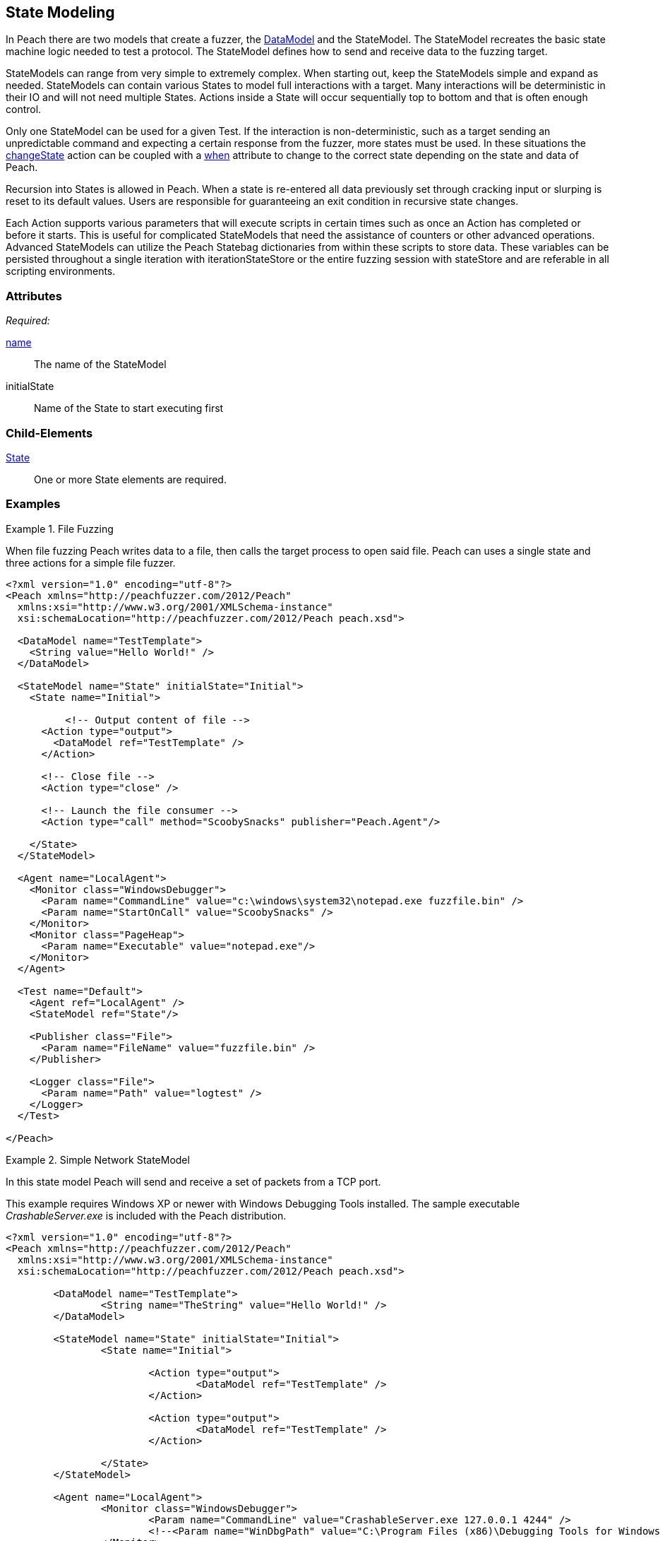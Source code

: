 [[StateModel]]
== State Modeling

// 01/30/2014: Seth & Mike: Outlined
//  * Attributes
//  * Child-elements
//  * When to use multiple states vs. multiple actions in single state
//  * reentry states
//   * Issue: Every time you re-enter data models are reset (loss of slurps)
//   * Issue: Some exit condition required so we do not infinite loop
//  * Scripting
//   * state bag
//  * Examples:
//   * Single state
//   * Multiple states
//   * State bag w/scripting

// 2/18/2014: Mick
//  expanded description for multiple states
//  talked about reentry
//  added example for multiple states
//  added example with statebag

// 03/04/2014: Mike: Ready for tech review

In Peach there are two models that create a fuzzer, the xref:DataModel[DataModel] and the StateModel.
The StateModel recreates the basic state machine logic needed to test a protocol.
The StateModel defines how to send and receive data to the fuzzing target.

StateModels can range from very simple to extremely complex.
When starting out, keep the StateModels simple and expand as needed.
StateModels can contain various States to model full interactions with a target.
Many interactions will be deterministic in their IO and will not need multiple States.
Actions inside a State will occur sequentially top to bottom and that is often enough control.

Only one StateModel can be used for a given Test.
If the interaction is non-deterministic, such as a target sending an unpredictable command and expecting a certain response from the fuzzer, more states must be used.
In these situations the xref:Action_changeState[changeState] action can be coupled with a xref:Action_when[when] attribute to change to the correct state depending on the state and data of Peach.

Recursion into States is allowed in Peach.
When a state is re-entered all data previously set through cracking input or slurping is reset to its default values.
Users are responsible for guaranteeing an exit condition in recursive state changes.

Each Action supports various parameters that will execute scripts in certain times such as once an Action has completed or before it starts.
This is useful for complicated StateModels that need the assistance of counters or other advanced operations.  
Advanced StateModels can utilize the Peach Statebag dictionaries from within these scripts to store data.
These variables can be persisted throughout a single iteration with iterationStateStore or the entire fuzzing session with stateStore and are referable in all scripting environments. 

=== Attributes

_Required:_

xref:name[name]:: The name of the StateModel
initialState:: Name of the State to start executing first

=== Child-Elements

xref:State[State]:: One or more State elements are required.

=== Examples

// Current examples I think may be duplicated from another section. Probably should be removed and replaced with ones listed in the top comments.

.File Fuzzing
==========================
When file fuzzing Peach writes data to a file, then calls the target process to open said file.
Peach can uses a single state and three actions for a simple file fuzzer.

[source,xml]
----
<?xml version="1.0" encoding="utf-8"?>
<Peach xmlns="http://peachfuzzer.com/2012/Peach"
  xmlns:xsi="http://www.w3.org/2001/XMLSchema-instance"
  xsi:schemaLocation="http://peachfuzzer.com/2012/Peach peach.xsd">
  
  <DataModel name="TestTemplate">
    <String value="Hello World!" />
  </DataModel>
  
  <StateModel name="State" initialState="Initial">
    <State name="Initial">
      
	  <!-- Output content of file -->
      <Action type="output">
        <DataModel ref="TestTemplate" />
      </Action>
      
      <!-- Close file -->
      <Action type="close" />
      
      <!-- Launch the file consumer -->
      <Action type="call" method="ScoobySnacks" publisher="Peach.Agent"/>
      
    </State>
  </StateModel>
  
  <Agent name="LocalAgent">
    <Monitor class="WindowsDebugger">
      <Param name="CommandLine" value="c:\windows\system32\notepad.exe fuzzfile.bin" />
      <Param name="StartOnCall" value="ScoobySnacks" />
    </Monitor>
    <Monitor class="PageHeap">
      <Param name="Executable" value="notepad.exe"/>
    </Monitor>
  </Agent>
  
  <Test name="Default">
    <Agent ref="LocalAgent" />
    <StateModel ref="State"/>
    
    <Publisher class="File">
      <Param name="FileName" value="fuzzfile.bin" />
    </Publisher>

    <Logger class="File">
      <Param name="Path" value="logtest" />
    </Logger>
  </Test>
  
</Peach>
----
==========================

.Simple Network StateModel
==========================
In this state model Peach will send and receive a set of packets from a TCP port.

This example requires Windows XP or newer with Windows Debugging Tools installed.
The sample executable _CrashableServer.exe_ is included with the Peach distribution.

[source,xml]
----
<?xml version="1.0" encoding="utf-8"?>
<Peach xmlns="http://peachfuzzer.com/2012/Peach"
  xmlns:xsi="http://www.w3.org/2001/XMLSchema-instance"
  xsi:schemaLocation="http://peachfuzzer.com/2012/Peach peach.xsd">

	<DataModel name="TestTemplate">
		<String name="TheString" value="Hello World!" />
	</DataModel>

	<StateModel name="State" initialState="Initial">
		<State name="Initial">
			
			<Action type="output">
				<DataModel ref="TestTemplate" />
			</Action>
			
			<Action type="output">
				<DataModel ref="TestTemplate" />
			</Action>
			
		</State>
	</StateModel>

	<Agent name="LocalAgent">
		<Monitor class="WindowsDebugger">
			<Param name="CommandLine" value="CrashableServer.exe 127.0.0.1 4244" />
			<!--<Param name="WinDbgPath" value="C:\Program Files (x86)\Debugging Tools for Windows (x86)" />-->
		</Monitor>
 		<Monitor class="PageHeap">
			<Param name="Executable" value="CrashableServer.exe"/>
			<!--<Param name="WinDbgPath" value="C:\Program Files (x86)\Debugging Tools for Windows (x86)" />-->
		</Monitor>
		<Monitor class="Pcap">
			<Param name="Device" value="Local Area Connection"/>
		</Monitor>
	</Agent>

	<Test name="Default">
		<Agent ref="LocalAgent" />

		<StateModel ref="State"/>
		<Publisher class="Tcp">
			<Param name="Host" value="127.0.0.1" />
			<Param name="Port" value="4244" />
		</Publisher>
		<Logger class="File">
			<Param name="Path" value="Logs" />
		</Logger>
	</Test>
</Peach>
----
==========================

.Multiple State StateModel
==========================
The following StateModel utilizes multiple states to interact with the fuzzing target.

[source,xml]
----
<?xml version="1.0" encoding="utf-8"?>
<Peach xmlns="http://peachfuzzer.com/2012/Peach" xmlns:xsi="http://www.w3.org/2001/XMLSchema-instance"
	xsi:schemaLocation="http://peachfuzzer.com/2012/Peach ../peach.xsd">


	<DataModel name="Question">
		<String value="Select A,B, or C:" />
	</DataModel>

	<DataModel name="CResponse">
		<String value="C is for Correct" />
		<String value=" === " />
		<String value="YOU WIN" />
	</DataModel>	

	<DataModel name="BResponse">
		<String value="B is for Bananas" />
		<String value=":" />
		<String value=" B - A - N - A - N - A - S" />
	</DataModel>	

	<DataModel name="AResponse">
		<String value="A is for Apples" />
		<String value=". " />
		<String value="Play Again" />
		<String value="\n" />
	</DataModel>	

	<DataModel name="Selection">
		<String name="Letter" length="1"/>
		<Blob length="1" valueType="hex" value="0A" token="true" />
	</DataModel>

	<StateModel name="TheStateModel" initialState="InitialState">
		<State name="InitialState"> 
			<Action type="accept" />
			<Action type="changeState" ref="AskState" />
		</State>

		<State name="AskState">
			<Action type="output">
				<DataModel ref="Question" /> 
			</Action>
	
			<Action type="input"> 
				<DataModel name="TheirSelection" ref="Selection"/> 
			</Action> 

			<Action type="changeState" ref="SelectedA" when="str(state.actions[1].dataModel.find('Letter').DefaultValue) == 'A'" />
			<Action type="changeState" ref="SelectedB" when="str(state.actions[1].dataModel.find('Letter').DefaultValue) == 'B'"/>
			<Action type="changeState" ref="SelectedC" when="str(state.actions[1].dataModel.find('Letter').DefaultValue) == 'C'"/>

		</State> 

		<State name="SelectedA">
			<Action type="output">
				<DataModel ref="AResponse" />
			</Action>
			<Action type="changeState" ref="AskState" />
		</State>

		<State name="SelectedB">
			<Action type="output">
				<DataModel ref="BResponse" />
			</Action>
		</State>

		<State name="SelectedC">
			<Action type="output">
				<DataModel ref="CResponse" />
			</Action>
		</State>

	</StateModel>

	<Test name="Default">
		<StateModel ref="TheStateModel"/>
		<Publisher class="TcpListener">
			<Param name="Interface" value="0.0.0.0" />
			<Param name="Port" value="31337" />
			<Param name="AcceptTimeout" value="10000" />
			<Param name="Timeout" value="10000" />
		</Publisher>

		<Logger class="File" >
			<Param name="Path" value="logs"/>
	    </Logger>
	</Test>
</Peach>
----
==========================

.Loop Using Iteration State Bag
==========================
This example will use the iteration state bag to simulate a for loop.

----
<?xml version="1.0" encoding="utf-8"?>
<Peach xmlns="http://peachfuzzer.com/2012/Peach"
  xmlns:xsi="http://www.w3.org/2001/XMLSchema-instance"
  xsi:schemaLocation="http://peachfuzzer.com/2012/Peach peach.xsd">
  
  <DataModel name="TheDataModel">
    <String value="Looping!\n" />
  </DataModel>
  
  <StateModel name="State" initialState="Initial">
    <State name="Initial">
	  
	  <!-- Initialize our counter -->
	  <Action type="changeState" ref="Loop" onStart="context.iterationStateStore['count'] = 0" />
	
	</State>

	<State name="Loop">

	  <!-- onStart will increment counter -->
      <Action type="output" onStart="context.iterationStateStore['count'] = context.iterationStateStore['count'] + 1">
        <DataModel ref="TheDataModel" />
      </Action>
      
	  <!-- Loop until our counter is greater than 3 -->
	  <Action type="changeState" ref="Loop" when="context.iterationStateStore['count'] &lt; 3" />

    </State>

  </StateModel>
  
  <Test name="Default">
    <StateModel ref="State"/>
    
    <Publisher class="Console"/>

    <Logger class="File">
      <Param name="Path" value="logtest" />
    </Logger>
  </Test>
  
</Peach>
----

----
> peach -1 --debug example.xml

[[ Peach Pro v3.0.0
[[ Copyright (c) Deja vu Security

[*] Test 'Default' starting with random seed 28742.

[R1,-,-] Performing iteration
Peach.Core.Engine runTest: Performing recording iteration.
Peach.Core.Dom.Action Run: Adding action to controlRecordingActionsExecuted
Peach.Core.Dom.Action ActionType.ChangeState
Peach.Core.Dom.Action Changing to state: Loop
Peach.Core.Dom.StateModel Run(): Changing to state "Loop".
Peach.Core.Dom.Action Run: Adding action to controlRecordingActionsExecuted
Peach.Core.Dom.Action ActionType.Output
Peach.Core.Publishers.ConsolePublisher start()
Peach.Core.Publishers.ConsolePublisher open()
Peach.Core.Publishers.ConsolePublisher output(9 bytes)
Looping!                                                                     <1>
Peach.Core.Dom.Action Run: Adding action to controlRecordingActionsExecuted
Peach.Core.Dom.Action ActionType.ChangeState
Peach.Core.Dom.Action Changing to state: Loop
Peach.Core.Dom.StateModel Run(): Changing to state "Loop".
Peach.Core.Dom.Action Run: Adding action to controlRecordingActionsExecuted
Peach.Core.Dom.Action ActionType.Output
Peach.Core.Publishers.ConsolePublisher output(9 bytes)
Looping!                                                                     <2>
Peach.Core.Dom.Action Run: Adding action to controlRecordingActionsExecuted
Peach.Core.Dom.Action ActionType.ChangeState
Peach.Core.Dom.Action Changing to state: Loop
Peach.Core.Dom.StateModel Run(): Changing to state "Loop".
Peach.Core.Dom.Action Run: Adding action to controlRecordingActionsExecuted
Peach.Core.Dom.Action ActionType.Output
Peach.Core.Publishers.ConsolePublisher output(9 bytes)
Looping!                                                                     <3>
Peach.Core.Dom.Action Run: action 'Action_1' when returned false             <4>
Peach.Core.Publishers.ConsolePublisher close()
Peach.Core.Engine runTest: context.config.singleIteration == true
Peach.Core.Publishers.ConsolePublisher stop()

[*] Test 'Default' finished.
----
<1> Output from iteration 1
<2> Output from iteration 2
<3> Output from iteration 3
<4> _when_ expression returning false causing exit from loop
==========================
